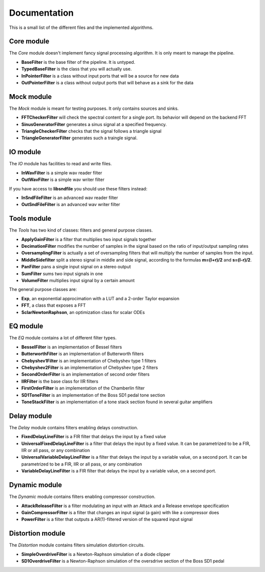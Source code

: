 Documentation
=============

This is a small list of the different files and the implemented algorithms.

Core module
###########

The *Core* module doesn't implement fancy signal processing algorithm. It is only
meant to manage the pipeline.

* **BaseFilter** is the base filter of the pipeline. It is untyped.
* **TypedBaseFilter** is the class that you will actually use.
* **InPointerFilter** is a class without input ports that will be a source for new data
* **OutPointerFilter** is a class without output ports that will behave as a sink for the data

Mock module
###########

The *Mock* module is meant for testing purposes. It only contains sources and
sinks.

* **FFTCheckerFilter** will check the spectral content for a single port. Its behavior will depend on the backend FFT
* **SinusGeneratorFilter** generates a sinus signal at a specified frequency.
* **TriangleCheckerFilter** checks that the signal follows a triangle signal
* **TriangleGeneratorFilter** generates such a traingle signal.

IO module
#########

The *IO* module has facilities to read and write files.

* **InWavFilter** is a simple wav reader filter
* **OutWavFilter** is a simple wav writer filter

If you have access to **libsndfile** you should use these filters instead:

* **InSndFileFilter** is an advanced wav reader filter
* **OutSndFileFilter** is an advanced wav writer filter

Tools module
############

The *Tools* has two kind of classes: filters and general purpose classes.

* **ApplyGainFilter** is a filter that multiplies two input signals together
* **DecimationFilter** modifies the number of samples in the signal based on the ratio of input/output sampling rates
* **OversamplingFilter** is actually a set of oversampling filters that will multiply the number of samples from the input.
* **MiddleSidefilter** split a stereo signal in middle and side signal, according to the formulas **m=(l+r)/2** and **s=(l-r)/2**.
* **PanFilter** pans a single input signal on a stereo output
* **SumFilter** sums two input signals in one
* **VolumeFilter** multiplies input signal by a certain amount

The general purpose classes are:

* **Exp**, an exponential approcimation with a LUT and a 2-order Taylor expansion
* **FFT**, a class that exposes a FFT
* **SclarNewtonRaphson**, an optimization class for scalar ODEs

EQ module
#########

The *EQ* module contains a lot of different filter types.

* **BesselFilter** is an implementation of Bessel filters
* **ButterworthFilter** is an implementation of Butterworth filters
* **Chebyshev1Filter** is an implementation of Chebyshev type 1 filters
* **Chebyshev2Filter** is an implementation of Chebyshev type 2 filters
* **SecondOrderFilter** is an implementation of second order filters
* **IIRFilter** is the base class for IIR filters
* **FirstOrderFilter** is an implementation of the Chamberlin filter
* **SD1ToneFilter** is an implementation of the Boss SD1 pedal tone section
* **ToneStackFilter** is an implementation of a tone stack section found in several guitar amplifiers

Delay module
##############

The *Delay* module contains filters enabling delays construction.

* **FixedDelayLineFilter** is a FIR filter that delays the input by a fixed value
* **UniversalFixedDelayLineFilter** is a filter that delays the input by a fixed value. It can be parametrized  to be a FIR, IIR or all pass, or any combination
* **UniversalVariableDelayLineFilter** is a filter that delays the input by a variable value, on a second port. It can be parametrized  to be a FIR, IIR or all pass, or any combination
* **VariableDelayLineFilter** is a FIR filter that delays the input by a variable value, on a second port.

Dynamic module
##############

The *Dynamic* module contains filters enabling compressor construction.

* **AttackReleaseFilter** is a filter modulating an input with an Attack and a Release envelope specification
* **GainCompressorFilter** is a filter that changes an input signal (a gain) with like a compressor does
* **PowerFilter** is a filter that outputs a AR(1)-filtered version of the squared input signal

Distortion module
#################

The *Distortion* module contains filters simulation distortion circuits.

* **SimpleOverdriveFilter** is a Newton-Raphson simulation of a diode clipper
* **SD1OverdriveFilter** is a Newton-Raphson simulation of the oversdrive section of the Boss SD1 pedal
